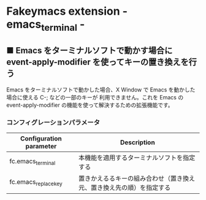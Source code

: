 #+STARTUP: showall indent

* Fakeymacs extension - emacs_terminal -

** ■ Emacs をターミナルソフトで動かす場合に event-apply-modifier を使ってキーの置き換えを行う

Emacs をターミナルソフトで動かした場合、X Window で Emacs を動かした場合に使える C-; などの一部のキーが
利用できません。これを Emacs の event-apply-modifier の機能を使って解決するための拡張機能です。

*** コンフィグレーションパラメータ

|-------------------------+----------------------------------------------------------------------|
| Configuration parameter | Description                                                          |
|-------------------------+----------------------------------------------------------------------|
| fc.emacs_terminal       | 本機能を適用するターミナルソフトを指定する                           |
| fc.emacs_replace_key    | 置きかえるるキーの組み合わせ（置き換え元、置き換え先の順）を指定する |
|-------------------------+----------------------------------------------------------------------|
